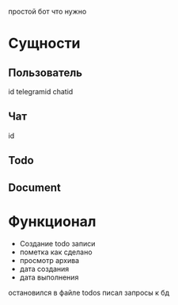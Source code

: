 простой бот что нужно
* Сущности
** Пользователь
id
telegramid
chatid
** Чат
id
** Todo
** Document
* Функционал
- Создание todo записи
- пометка как сделано
- просмотр архива
- дата создания
- дата выполнения
остановился в файле todos писал запросы к бд